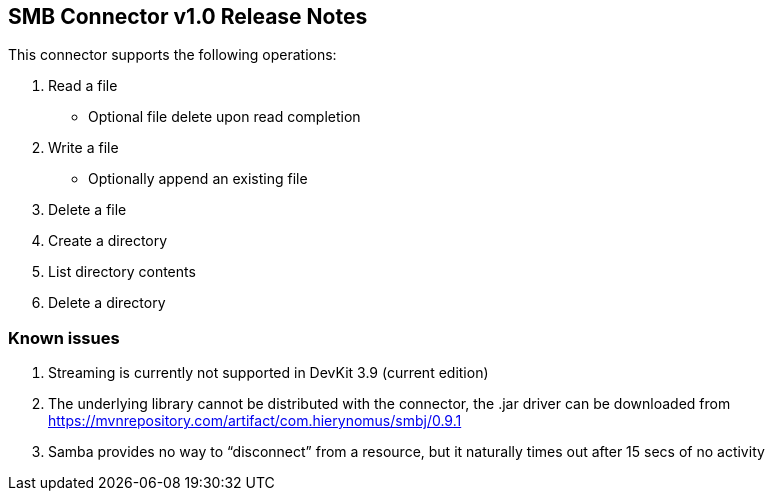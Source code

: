 SMB Connector v1.0 Release Notes
--------------------------------

This connector supports the following operations:

. Read a file
* Optional file delete upon read completion

. Write a file
* Optionally append an existing file

. Delete a file

. Create a directory

. List directory contents

. Delete a directory

Known issues
~~~~~~~~~~~~

. Streaming is currently not supported in DevKit 3.9 (current edition)
. The underlying library cannot be distributed with the connector, the .jar driver can be downloaded from https://mvnrepository.com/artifact/com.hierynomus/smbj/0.9.1
. Samba provides no way to “disconnect” from a resource, but it naturally times out after 15 secs of no activity
